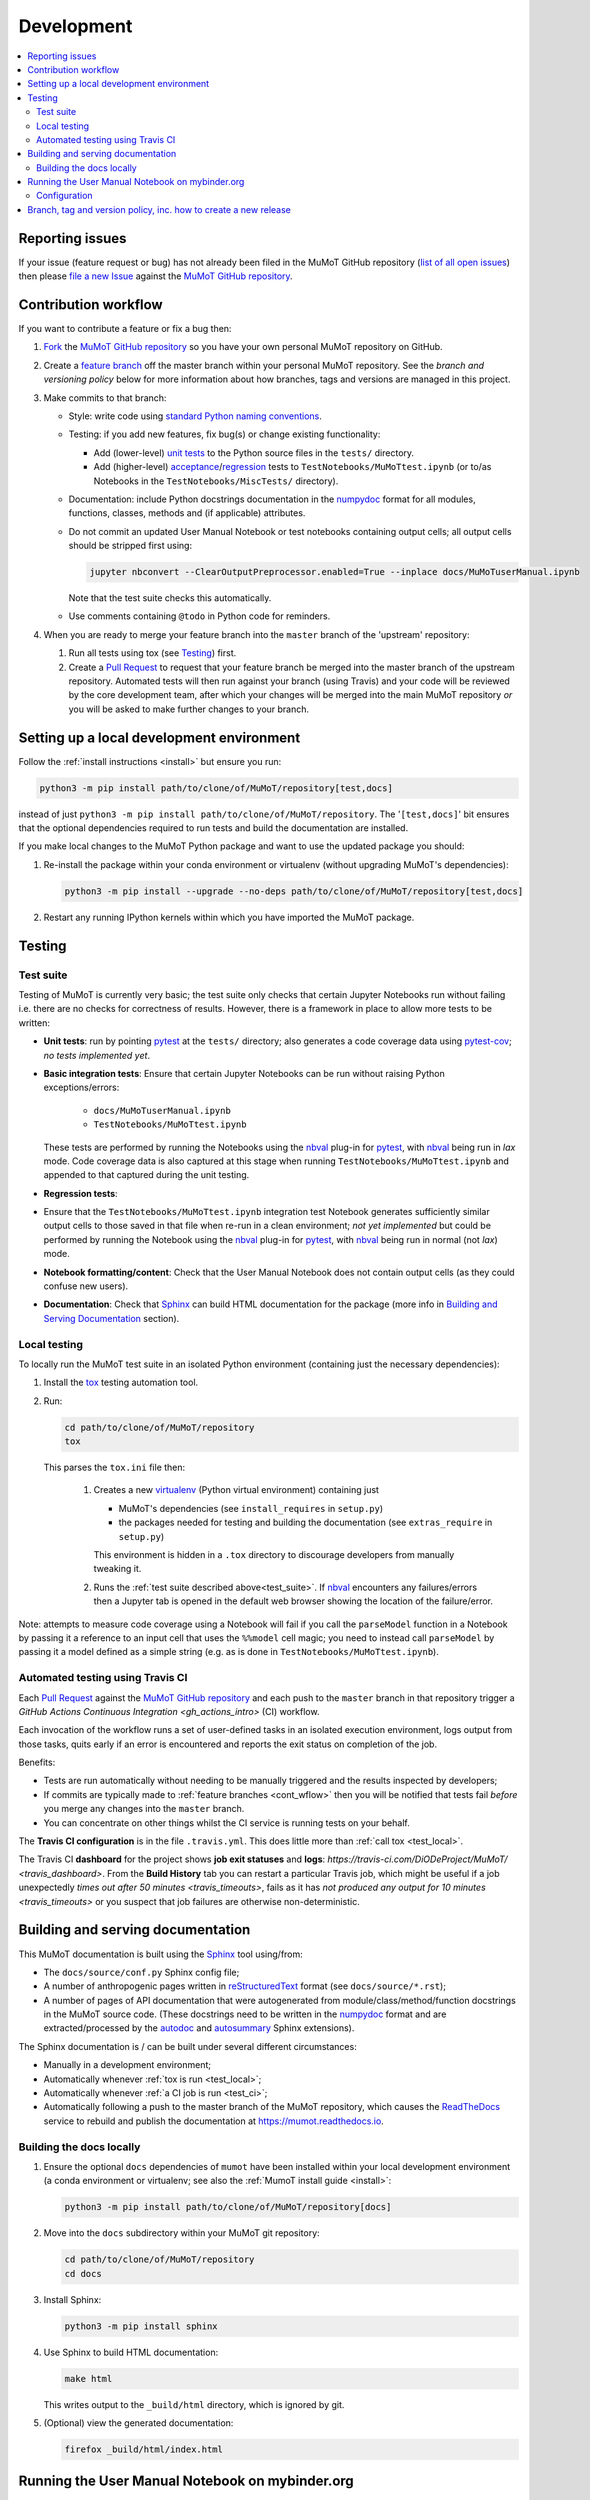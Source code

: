 Development
===========

.. contents:: :local:

Reporting issues
----------------

If your issue (feature request or bug) has not already been filed in the MuMoT GitHub repository 
(`list of all open issues <https://github.com/DiODeProject/MuMoT/issues>`__)
then please `file a new Issue <https://help.github.com/articles/creating-an-issue>`__ 
against the `MuMoT GitHub repository`_.

.. _cont_wflow:

Contribution workflow
---------------------

If you want to contribute a feature or fix a bug then:

#. `Fork <https://help.github.com/articles/fork-a-repo/>`__ the `MuMoT GitHub repository`_ 
   so you have your own personal MuMoT repository on GitHub.
#. Create a `feature branch <https://www.atlassian.com/git/tutorials/comparing-workflows/feature-branch-workflow>`__ 
   off the master branch within your personal MuMoT repository.
   See the *branch and versioning policy* below for more information about how branches, tags and versions are managed in this project.
#. Make commits to that branch:

   * Style: write code using `standard Python naming conventions <pep8>`_.
   * Testing: if you add new features, fix bug(s) or change existing functionality:

     * Add (lower-level) `unit tests <https://en.wikipedia.org/wiki/Unit_testing>`__ to 
       the Python source files in the ``tests/`` directory.
     * Add (higher-level) `acceptance <https://en.wikipedia.org/wiki/Acceptance_testing>`__/`regression <https://en.wikipedia.org/wiki/Regression_testing>`__ tests 
       to ``TestNotebooks/MuMoTtest.ipynb`` (or to/as Notebooks in the ``TestNotebooks/MiscTests/`` directory).

   * Documentation: include Python docstrings documentation in the numpydoc_ format for all modules, functions, classes, methods and (if applicable) attributes.
   * Do not commit an updated User Manual Notebook or test notebooks containing output cells; all output cells should be stripped first using:

     .. code:: sh

        jupyter nbconvert --ClearOutputPreprocessor.enabled=True --inplace docs/MuMoTuserManual.ipynb

     Note that the test suite checks this automatically.

   * Use comments containing ``@todo`` in Python code for reminders.

#. When you are ready to merge your feature branch into the ``master`` branch of the 'upstream' repository: 

   #. Run all tests using tox (see Testing_) first.
   #. Create a `Pull Request`_ to request that 
      your feature branch be merged into the master branch of the upstream repository. 
      Automated tests will then run against your branch (using Travis) 
      and your code will be reviewed by the core development team, 
      after which your changes will be merged into the main MuMoT repository *or* 
      you will be asked to make further changes to your branch.

.. _testing:

Setting up a local development environment
------------------------------------------

Follow the :ref:`install instructions <install>` but ensure you run:

.. code:: sh
   
   python3 -m pip install path/to/clone/of/MuMoT/repository[test,docs]

instead of just ``python3 -m pip install path/to/clone/of/MuMoT/repository``.
The '``[test,docs]``' bit ensures that the optional dependencies required to run tests and build the documentation are installed.

If you make local changes to the MuMoT Python package and want to use the updated package you should:

#. Re-install the package within your conda environment or virtualenv (without upgrading MuMoT's dependencies):

   .. code:: sh

      python3 -m pip install --upgrade --no-deps path/to/clone/of/MuMoT/repository[test,docs]

#. Restart any running IPython kernels within which you have imported the MuMoT package.

Testing
-------

.. _test_suite:

Test suite
^^^^^^^^^^

Testing of MuMoT is currently very basic; 
the test suite only checks that certain Jupyter Notebooks run without failing i.e. there are no checks for correctness of results.
However, there is a framework in place to allow more tests to be written:

* **Unit tests**: run by pointing pytest_ at the ``tests/`` directory; also generates a code coverage data using pytest-cov_; *no tests implemented yet*.
* **Basic integration tests**: 
  Ensure that certain Jupyter Notebooks can be run without 
  raising Python exceptions/errors:

   * ``docs/MuMoTuserManual.ipynb``
   * ``TestNotebooks/MuMoTtest.ipynb``

  These tests are performed by running the Notebooks using the nbval_ plug-in for pytest_, with nbval_ being run in *lax* mode.
  Code coverage data is also captured at this stage when running ``TestNotebooks/MuMoTtest.ipynb`` and 
  appended to that captured during the unit testing.
* **Regression tests**: 
* Ensure that the ``TestNotebooks/MuMoTtest.ipynb`` integration test Notebook 
  generates sufficiently similar output cells to those saved in that file 
  when re-run in a clean environment; 
  *not yet implemented* but could be performed by running the Notebook using the nbval_ plug-in for pytest_, with nbval_ being run in normal (not *lax*) mode.
* **Notebook formatting/content**: 
  Check that the User Manual Notebook does not contain output cells (as they could confuse new users).
* **Documentation**: Check that Sphinx_ can build HTML documentation for the package 
  (more info in `Building and Serving Documentation`_ section).

..
   Further test notebooks in the ``TestNotebooks/MiscTests/`` directory.

.. _test_local:

Local testing
^^^^^^^^^^^^^

To locally run the MuMoT test suite in an isolated Python environment 
(containing just the necessary dependencies):

#. Install the tox_ testing automation tool.
#. Run: 

   .. code:: sh

      cd path/to/clone/of/MuMoT/repository
      tox

   This parses the ``tox.ini`` file then:
    
    #. Creates a new virtualenv_ (Python virtual environment) containing just 

       * MuMoT's dependencies  (see ``install_requires`` in ``setup.py``)
       * the packages needed for testing and building the documentation (see ``extras_require`` in ``setup.py``)

       This environment is hidden in a ``.tox`` directory to discourage developers from manually tweaking it.
    #. Runs the :ref:`test suite described above<test_suite>`.
       If nbval_ encounters any failures/errors then 
       a Jupyter tab is opened in the default web browser showing 
       the location of the failure/error.

Note: attempts to measure code coverage using a Notebook will fail if 
you call the ``parseModel`` function in a Notebook by passing it a reference to 
an input cell that uses the ``%%model`` cell magic; you need to instead 
call ``parseModel`` by passing it a model defined as a simple string
(e.g. as is done in ``TestNotebooks/MuMoTtest.ipynb``).

.. _test_ci:

Automated testing using Travis CI
^^^^^^^^^^^^^^^^^^^^^^^^^^^^^^^^^

Each `Pull Request`_ against the `MuMoT GitHub repository`_ and 
each push to the ``master`` branch in that repository 
trigger a `GitHub Actions Continuous Integration <gh_actions_intro>` (CI) workflow.

Each invocation of the workflow 
runs a set of user-defined tasks in an isolated execution  environment, 
logs output from those tasks, 
quits early if an error is encountered
and reports the exit status on completion of the job.

Benefits:

* Tests are run automatically without needing to be manually triggered and the results inspected by developers;
* If commits are typically made to :ref:`feature branches <cont_wflow>` then you will be notified that tests fail 
  *before* you merge any changes into the ``master`` branch.
* You can concentrate on other things whilst the CI service is running tests on your behalf.

The **Travis CI configuration** is in the file ``.travis.yml``.  
This does little more than :ref:`call tox <test_local>`.

The Travis CI **dashboard** for the project shows **job exit statuses** and **logs**:
`https://travis-ci.com/DiODeProject/MuMoT/ <travis_dashboard>`.
From the **Build History** tab you can restart a particular Travis job, which might be useful if 
a job unexpectedly `times out after 50 minutes <travis_timeouts>`, 
fails as it has `not produced any output for 10 minutes <travis_timeouts>`
or you suspect that job failures are otherwise non-deterministic.

.. _build_docs:

Building and serving documentation
----------------------------------

This MuMoT documentation is built using the Sphinx_ tool using/from:

* The ``docs/source/conf.py`` Sphinx config file;
* A number of anthropogenic pages written in reStructuredText_ format (see ``docs/source/*.rst``);
* A number of pages of API documentation that were autogenerated from module/class/method/function docstrings in the MuMoT source code.
  (These docstrings need to be written in the numpydoc_ format and are extracted/processed by the autodoc_ and autosummary_ Sphinx extensions).

The Sphinx documentation is / can be built under several different circumstances:

* Manually in a development environment;
* Automatically whenever :ref:`tox is run <test_local>`;
* Automatically whenever :ref:`a CI job is run <test_ci>`;
* Automatically following a push to the master branch of the MuMoT repository, 
  which causes the `ReadTheDocs <https://readthedocs.org/projects/mumot/>`__ service to 
  rebuild and publish the documentation at `https://mumot.readthedocs.io <https://mumot.readthedocs.io/>`__.

Building the docs locally 
^^^^^^^^^^^^^^^^^^^^^^^^^

#. Ensure the optional ``docs`` dependencies of ``mumot`` have been installed within your local development environment 
   (a conda environment or virtualenv; see also the :ref:`MumoT install guide <install>`:

   .. code::

      python3 -m pip install path/to/clone/of/MuMoT/repository[docs]

#. Move into the ``docs`` subdirectory within your MuMoT git repository:

   .. code::

      cd path/to/clone/of/MuMoT/repository
      cd docs

#. Install Sphinx:

   .. code::

      python3 -m pip install sphinx

#. Use Sphinx to build HTML documentation:

   .. code::

      make html

   This writes output to the ``_build/html`` directory, which is ignored by git.

#. (Optional) view the generated documentation:

   .. code::

      firefox _build/html/index.html

Running the User Manual Notebook on mybinder.org
------------------------------------------------

The User Manual Notebook can be run online without the need for any local installation and configuration. 

This is facilitated by mybinder.org_, a public instance of the BinderHub_ service.  
BinderHub is allows many users to start *Binder* sessions: 
within a session, BinderHub creates a per-session software environment on demand on remote hardware (using repo2docker_) then 
starts a Jupyter service within that environment.  

As an end user, all you need to start a BinderHub session is 

* The URL of an accessible Git repository that contains a software environment definition 
  (e.g. a Python ``requirements.txt`` file, conda ``environment.yml`` or a Docker ``Dockerfile``);
* The branch, tag or commit that you'd like to access within that repository;
* (Optional) a relative path within that directory to a Notebook you'd like to run.

These parameters can be supplied via a web form or as URL parameters (allowing someone to just follow a link to start a Binder session).

Configuration
^^^^^^^^^^^^^

Behind the scenes mybinder.org uses repo2docker to 
build an Ubuntu Docker image for running the MuMoT User Manual Notebook in, 
and pushes this to its Docker image registry.  The build process has three steps:

#. Install several Ubuntu packages (inc. GraphViz and a LaTeX distribution); see the ``apt.txt`` file in this repo;
#. Create a Python virtualenv containing just the MuMoT Python package and its dependencies;
#. Perform some post-install steps (install the TOC2 (table of contents) Jupyter extension and generate the MatPlotLib font cache); see the ``postBuild`` file in this repo;

After an image has been created and pushed to the image registry it remains cached there until:

* a timeout is reached or;
* a user requests an image for a commit for which an image has not yet been cached 
  (e.g. if the user wants to work with the tip of master and 
  new commits have recently been pushed to that repository.

The repo2docker build process takes ~15 mins for MuMoT; 
therefore note that any pushes to the master branch will invalidate any cached image for the tip of the master branch, 
which will increase mybinder.org startup times from seconds to ~15 mins.

**Button**: A mybinder.org session for the User Manual as of the latest stable release of MuMoT can be started by 
following the link in the instructions for :ref:`getting started online <mybinder_usage>`.

Branch, tag and version policy, inc. how to create a new release
----------------------------------------------------------------

The project uses `semantic versioning`_ e.g. compared to version ``0.8.0``:
   
    - ``0.8.1`` is a *patch* version increase - backwards-compatible bugfixes *only*
    - ``0.9.0`` is *minor* version increase - new functionality added in backwards-compatible manner
    - ``1.0.0`` is a *major* version increase - introduces incompatible API changes

In this project the use of branches and git tags is as follows:

 - The ``master`` branch is the only long-lived *active* branch
 - New features are developed by creating **feature branches** from the ``master`` branch;
   these feature branches are then ultimately merged back into ``master`` via Pull Requests then deleted.
 - Changes in patch, major and minor versions are defined **solely** by 
   creating an `annotated tag <https://git-scm.com/book/en/v2/Git-Basics-Tagging>`__ 
   for a particular commit.  
   The name of this tag should be of the form ``v<major>.<minor>.<patch>`` 
   i.e the version preceded by a ``v``.
   **The version does not need to then be specified anywhere in the code
   (other than in links to mybinder in the Sphinx docs)**: 
   whenever an installable release of MuMoT is created
   the `setuptools_scm <https://pypi.org/project/setuptools-scm/>`__ package
   will embed version information using the most recent tag on the current branch
   plus extra information derived from the output of ``git describe`` 
   if the most recent commit does not have an annotated tag associated with it.

To create a release:

#. Decide on the type of the next release (patch, major or minor), 
   which depends on the nature of the changes. 

#. (Related) determine the appropriate version number for this pending release.

#. *Major/minor release only*:
   ensure all GitHub Issues tagged with the pending release (*Milestone*) 
   have either been addressed or 
   are reassigned to a different Milestone.
   Ensure all pull requests against ``master`` relating to the pending Milestone have been merged and all CI tests pass.

#. If necessary, create a pull request against ``master`` to change the version in links to mybinder e.g. in

      .. code-block::

         https://mybinder.org/v2/gh/DiODeProject/MuMoT/VERSION?filepath=docs%2FMuMoTuserManual.ipynb

   ensure ``VERSION`` is ``master`` or 
   a particular current or future tagged version, preceded by a ``v`` e.g. ``v0.9.0``.
   
   Also, check update citation info (including the DOI and contributors) for this pending release
   in ``docs/source/about.rst``.

   Also, update the file ``CHANGELOG.md`` with changes since the last release.
   You can derive this list of changes from commits made since the last release; 
   if the last release was tagged in git with ``v0.8.0`` 
   then you can see the first line of all commit comments since then with: ::

      $ git checkout master
      $ git log --pretty=oneline --abbrev-commit v0.8.0..HEAD

   then: ::

      $ git commit -a -m "Preparing for release of version 0.9.0"
      
   where 0.9.0 is the version of the new release.
   Next, create the Pull Request.
   
#. Merge this Pull Request into ``master`` then create an *annotated tag*: ::

      $ git checkout master
      $ git fetch --prune --all
      $ git merge --ff-only upstream/master
      $ git tag -a v0.9.0 -m "Release 0.9.0"
      $ git push upstream --tags
      $ git push

   Here we assume that you've set up your local git repository with a remote called ``upstream`` 
   that points at ``github.com/DiODeProject/MuMoT.git`` e.g. ::

      $ git remote -v
      origin	git@github.com:willfurnass/MuMoT.git (fetch)
      origin	git@github.com:willfurnass/MuMoT.git (push)
      upstream	git@github.com:DiODeProject/MuMoT.git (fetch)
      upstream	git@github.com:DiODeProject/MuMoT.git (push)

   NB annotated tags are are often used within git repositories to identify 
   the commit corresponding to a particular release.

#. The pushing of a tagged commit to ``github.com:DiODeProject/MuMoT.git`` causes Travis to:

   #. Run through the standard tasks performed for Pull Requests (see ``.travis.yml``) *then*
   #. Build two versions of Python package for this release of MuMoT

      * A binary 'wheel' package e.g. ``mumot-0.9.0-py3-none-any.whl``
      * A source package e.g. ``mumot-0.9.0.tar.gz``

   #. Upload these files to `PyPI <https://pypi.org/account/register/>`__ 
      using environment variables stored as encrypted credentials in this Travis project.

#. You can monitor the progress of building packages for MuMoT and uploading them to PyPI 
   using the `dashboard for this Travis project <https://travis-ci.org/DiODeProject/MuMoT/builds/>`__.

#. Ensure there is an item in ORDA_ (The University of Sheffield's Research Data Catalogue and Repository) for this release, listing all substantive contributors. 
   This results in 
   
   * The release being referenceable/citable by DOI_.
   * The release being discoverable via the University's Library Catalogue.

.. 
   https://github.com/scikit-learn/scikit-learn/wiki/How-to-make-a-release



.. _BinderHub: https://binderhub.readthedocs.io/
.. _DOI: https://www.doi.org/
.. _MuMoT GitHub repository: https://github.com/DiODeProject/MuMoT
.. _ORDA: https://www.sheffield.ac.uk/library/rdm/orda
.. _Pull Request: https://help.github.com/articles/about-pull-requests/
.. _Sphinx: http://www.sphinx-doc.org/
.. _annotated tag: https://git-scm.com/book/en/v2/Git-Basics-Tagging
.. _autodoc: http://www.sphinx-doc.org/en/master/usage/extensions/autodoc.html
.. _autosummary: http://www.sphinx-doc.org/en/master/usage/extensions/autosummary.html
.. _mybinder.org: https://mybinder.org/
.. _nbdime: https://nbdime.readthedocs.io/
.. _nbval: https://github.com/computationalmodelling/nbval
.. _numpydoc: http://numpydoc.readthedocs.io/en/latest/format.html
.. _pytest-cov: https://pytest-cov.readthedocs.io/
.. _pytest: https://docs.pytest.org/en/latest/
.. _reStructuredText: http://www.sphinx-doc.org/en/master/usage/restructuredtext/basics.html
.. _repo2docker: https://github.com/jupyter/repo2docker
.. _semantic versioning: https://semver.org/
.. _tox: https://tox.readthedocs.io/
.. _travis_dashboard: https://travis-ci.com/DiODeProject/MuMoT/
.. _travis_limits: https://docs.travis-ci.com/user/customizing-the-build/
.. _twine: https://pypi.org/project/twine/
.. _virtualenv: https://virtualenv.pypa.io/
.. _travis_intro: https://docs.travis-ci.com/user/for-beginners
.. _pep8: https://www.python.org/dev/peps/pep-0008/#naming-conventions

